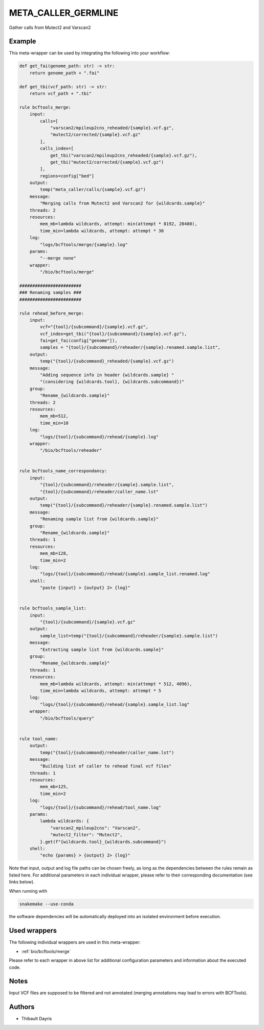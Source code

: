 .. _`meta_caller_germline`:

META_CALLER_GERMLINE
====================

Gather calls from Mutect2 and Varscan2


Example
-------

This meta-wrapper can be used by integrating the following into your workflow:

.. code-block:: python

    def get_fai(genome_path: str) -> str:
        return genome_path + ".fai"

    def get_tbi(vcf_path: str) -> str:
        return vcf_path + ".tbi"

    rule bcftools_merge:
        input:
            calls=[
                "varscan2/mpileup2cns_reheaded/{sample}.vcf.gz",
                "mutect2/corrected/{sample}.vcf.gz"
            ],
            calls_index=[
                get_tbi("varscan2/mpileup2cns_reheaded/{sample}.vcf.gz"),
                get_tbi("mutect2/corrected/{sample}.vcf.gz")
            ],
            regions=config["bed"]
        output:
            temp("meta_caller/calls/{sample}.vcf.gz")
        message:
            "Merging calls from Mutect2 and Varscan2 for {wildcards.sample}"
        threads: 2
        resources:
            mem_mb=lambda wildcards, attempt: min(attempt * 8192, 20480),
            time_min=lambda wildcards, attempt: attempt * 30
        log:
            "logs/bcftools/merge/{sample}.log"
        params:
            "--merge none"
        wrapper:
            "/bio/bcftools/merge"

    ########################
    ### Renaming samples ###
    ########################

    rule rehead_before_merge:
        input:
            vcf="{tool}/{subcommand}/{sample}.vcf.gz",
            vcf_index=get_tbi("{tool}/{subcommand}/{sample}.vcf.gz"),
            fai=get_fai(config["genome"]),
            samples = "{tool}/{subcommand}/reheader/{sample}.renamed.sample.list",
        output:
            temp("{tool}/{subcommand}_reheaded/{sample}.vcf.gz")
        message:
            "Adding sequence info in header {wildcards.sample} "
            "(considering {wildcards.tool}, {wildcards.subcommand})"
        group:
            "Rename_{wildcards.sample}"
        threads: 2
        resources:
            mem_mb=512,
            time_min=10
        log:
            "logs/{tool}/{subcommand}/rehead/{sample}.log"
        wrapper:
            "/bio/bcftools/reheader"


    rule bcftools_name_correspondancy:
        input:
            "{tool}/{subcommand}/reheader/{sample}.sample.list",
            "{tool}/{subcommand}/reheader/caller_name.lst"
        output:
            temp("{tool}/{subcommand}/reheader/{sample}.renamed.sample.list")
        message:
            "Renaming sample list from {wildcards.sample}"
        group:
            "Rename_{wildcards.sample}"
        threads: 1
        resources:
            mem_mb=128,
            time_min=2
        log:
            "logs/{tool}/{subcommand}/rehead/{sample}.sample_list.renamed.log"
        shell:
            "paste {input} > {output} 2> {log}"


    rule bcftools_sample_list:
        input:
            "{tool}/{subcommand}/{sample}.vcf.gz"
        output:
            sample_list=temp("{tool}/{subcommand}/reheader/{sample}.sample.list")
        message:
            "Extracting sample list from {wildcards.sample}"
        group:
            "Rename_{wildcards.sample}"
        threads: 1
        resources:
            mem_mb=lambda wildcards, attempt: min(attempt * 512, 4096),
            time_min=lambda wildcards, attempt: attempt * 5
        log:
            "logs/{tool}/{subcommand}/rehead/{sample}.sample_list.log"
        wrapper:
            "/bio/bcftools/query"


    rule tool_name:
        output:
            temp("{tool}/{subcommand}/reheader/caller_name.lst")
        message:
            "Building list of caller to rehead final vcf files"
        threads: 1
        resources:
            mem_mb=125,
            time_min=2
        log:
            "logs/{tool}/{subcommand}/rehead/tool_name.log"
        params:
            lambda wildcards: {
                "varscan2_mpileup2cns": "Varscan2",
                "mutect2_filter": "Mutect2",
            }.get(f"{wildcards.tool}_{wildcards.subcommand}")
        shell:
            "echo {params} > {output} 2> {log}"

Note that input, output and log file paths can be chosen freely, as long as the dependencies between the rules remain as listed here.
For additional parameters in each individual wrapper, please refer to their corresponding documentation (see links below).

When running with

.. code-block:: bash

    snakemake --use-conda

the software dependencies will be automatically deployed into an isolated environment before execution.



Used wrappers
---------------------

The following individual wrappers are used in this meta-wrapper:


* :ref:`bio/bcftools/merge`


Please refer to each wrapper in above list for additional configuration parameters and information about the executed code.






Notes
-----

Input VCF files are supposed to be filtered and not annotated (merging annotations may lead to errors with BCFTools).




Authors
-------


* Thibault Dayris

